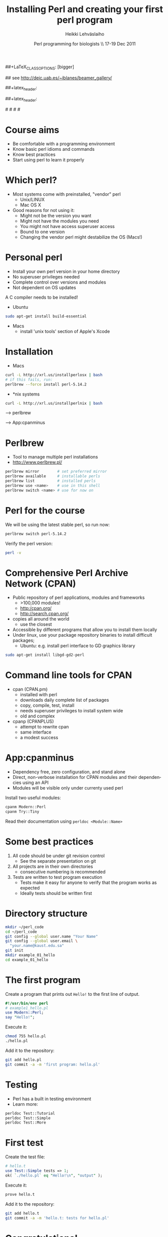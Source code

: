 
#+TITLE: Installing Perl and creating your first perl program
#+AUTHOR: Heikki Lehv\auml{}slaiho
#+EMAIL:     heikki.lehvaslaiho@kaust.edu.sa
#+DATE:      Perl programming for biologists \\ 17-19 Dec 2011
#+DESCRIPTION:
#+KEYWORDS: UNIX, LINUX , CLI, history, summary, command line  
#+LANGUAGE:  en
#+OPTIONS:   H:3 num:t toc:nil \n:nil @:t ::t |:t ^:t -:t f:t *:t <:t
#+OPTIONS:   TeX:t LaTeX:t skip:nil d:nil todo:t pri:nil tags:not-in-toc
#+INFOJS_OPT: view:nil toc:t ltoc:t mouse:underline buttons:0 path:http://orgmode.org/org-info.js
#+EXPORT_SELECT_TAGS: export
#+EXPORT_EXCLUDE_TAGS: noexport
#+LINK_UP:   
#+LINK_HOME: 
#+XSLT:

#+startup: beamer
#+LaTeX_CLASS: beamer
##+LaTeX_CLASS_OPTIONS: [bigger]

# #+BEAMER_FRAME_LEVEL: 2

#+COLUMNS: %40ITEM %10BEAMER_env(Env) %9BEAMER_envargs(Env Args) %4BEAMER_col(Col) %10BEAMER_extra(Extra)

# TOC slide before every section
#+latex_header: \AtBeginSection[]{\begin{frame}<beamer>\frametitle{Topic}\tableofcontents[currentsection]\end{frame}}

## see http://deic.uab.es/~iblanes/beamer_gallery/

##+latex_header: \mode<beamer>{\usetheme{Madrid}}
#+latex_header: \mode<beamer>{\usetheme{Antibes}}
##+latex_header: \mode<beamer>{\usecolortheme{wolverine}}
#+latex_header: \mode<beamer>{\usecolortheme{beaver}}
#+latex_header: \mode<beamer>{\usefonttheme{structurebold}}

#+latex_header: \logo{\includegraphics[width=1cm,height=1cm,keepaspectratio]{img/logo-kaust}}

# original sugestion
#\definecolor{keywords}{RGB}{255,0,90}
#\definecolor{comments}{RGB}{60,179,113}
#\definecolor{fore}{RGB}{249,242,215}
#\definecolor{back}{RGB}{51,51,51}

\definecolor{keywords}{RGB}{178,0,90}
\definecolor{comments}{RGB}{0,60,0}
\definecolor{fore}{RGB}{21,21,21}
\definecolor{back}{RGB}{211,211,211}

\lstset{
  basicstyle=\small,
  basicstyle=\color{fore},
  keywordstyle=\color{keywords},
  commentstyle=\color{comments},
  backgroundcolor=\color{back}
}

* Course aims

- Be comfortable with a programming environment
- Know basic perl idioms and commands
- Know best practices
- Start using perl to learn it properly

* Which perl?

- Most systems come with preinstalled, "vendor" perl
  + Unix/LINUX
  + Mac OS X
- Good reasons for not using it:
  + Might not be the version you want
  + Might not have the modules you need
  + You might not have access superuser access
  + Bound to one version
  + Changing the vendor perl might destabilize the OS (Macs!)

* Personal perl

- Install your own perl version in your home directory
- No superuser privileges needed
- Complete control over versions and modules
- Not dependent on OS updates

A C compiler needs to be installed!
 
- Ubuntu

#+begin_src sh
sudo apt-get install build-essential
#+end_src

- Macs
  + install 'unix tools' section of Apple's Xcode

* Installation

- Macs

#+begin_src sh
  curl -L http://xrl.us/installperlosx | bash
  # if this fails, run:
  perlbrew --force install perl-5.14.2
#+end_src

- *nix systems

#+begin_src sh
curl -L http://xrl.us/installperlnix | bash
#+end_src


 --> perlbrew

 --> App:cpanminus

* Perlbrew

- Tool to manage multiple perl installations
- http://www.perlbrew.pl/

#+begin_src sh
  perlbrew mirror        # set preferred mirror
  perlbrew available     # installable perls
  perlbrew list          # installed perls 
  perlbrew use <name>    # use in this shell
  perlbrew switch <name> # use for now on
#+end_src

* Perl for the course

We will be using the latest stable perl, so run now:

#+begin_src sh
  perlbrew switch perl-5.14.2
#+end_src

Verify the perl version:
#+begin_src sh
  perl -v
#+end_src

* Comprehensive Perl Archive Network (CPAN)

- Public repository of perl applications, modules and frameworks
  + >100,000 modules!
  + http:/cpan.org/
  + http://search.cpan.org/
- copies all around the world
  + use the closest
- Accessible by different programs that allow you to install them
  locally
- Under linux, use your package repository binaries to install
  difficult packages;
  + Ubuntu: e.g. install perl interface to GD graphics library
#+begin_src sh
sudo apt-get install libgd-gd2-perl
#+end_src

* Command line tools for CPAN

- cpan (CPAN.pm)
  + installed with perl
  + downloads daily complete list of packages
  + copy, compile, test, install
  + needs superuser privileges to install system wide
  + old and complex

- cpanp (CPANPLUS)
  + attempt to rewrite cpan
  + same interface
  + a modest success

* App:cpanminus

- Dependency free, zero configuration, and stand alone
- Direct, non-verbose installation for CPAN modules and their
  dependencies using an API
- Modules will be visible only under currenty used perl

Install two useful modules:

#+begin_src sh
cpanm Modern::Perl
cpanm Try::Tiny
#+end_src

Read their documentation using \texttt{perldoc <Module::Name>}

* Some best practices

1. All code should be under git revision control
  - See the separate presentation on git
2. All projects are in their own directories
  - consecutive numbering is recommended
3. Tests are written to test program execution
  - Tests make it easy for anyone to verify that the program works as
    expected
  - Ideally tests should be written first

* Directory structure

#+begin_src sh
  mkdir ~/perl_code
  cd ~/perl_code
  git config --global user.name "Your Name"
  git config --global user.email \
    "your.name@kaust.edu.sa"
  git init
  mkdir example_01_hello
  cd example_01_hello
#+end_src

* The first program

Create a program that prints out \texttt{Hello!} to the first line of
output.

#+begin_src perl
  #!/usr/bin/env perl
  # example1_hello.pl
  use Modern::Perl;
  say "Hello!";
#+end_src

Execute it:

#+begin_src sh
  chmod 755 hello.pl
  ./hello.pl 
#+end_src

Add it to the repository:
#+begin_src sh
  git add hello.pl
  git commit -a -m 'first program: hello.pl'
#+end_src

* Testing

- Perl has a built in testing environment
- Learn more:

#+begin_src sh
  perldoc Test::Tutorial
  perldoc Test::Simple
  perldoc Test::More
#+end_src

* First test

Create the test file:

#+begin_src perl
  # hello.t
  use Test::Simple tests => 1;
  ok( `./hello.pl` eq "Hello!\n", "output" );
#+end_src

Execute it:

#+begin_src sh
  prove hello.t
#+end_src

Add it to the repository:

#+begin_src sh
  git add hello.t
  git commit -a -m 'hello.t: tests for hello.pl'
#+end_src

* Congratulations!

You have:

1. Created your first perl program
2. Stored the files in a management system
3. Written a test to prove the program works as instructed
